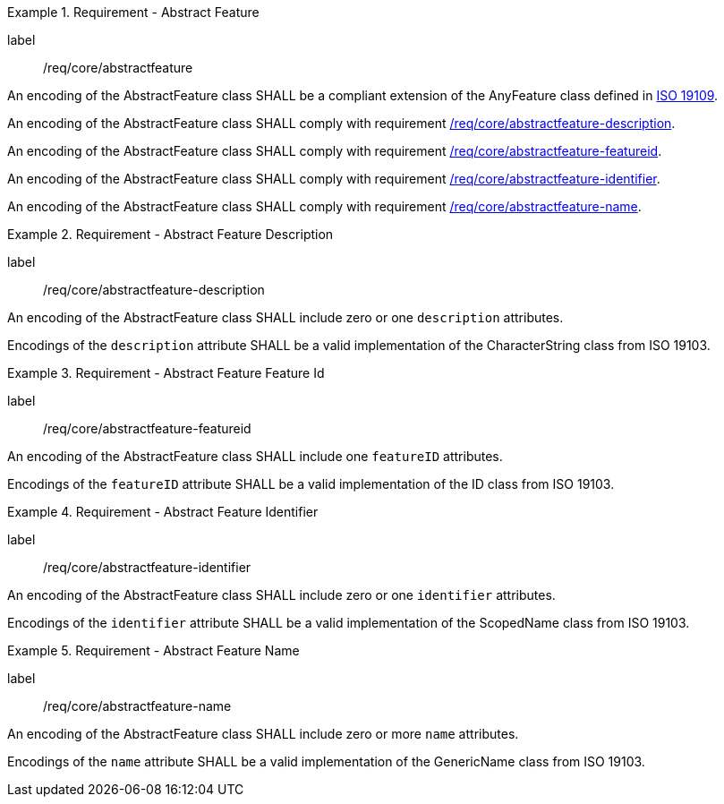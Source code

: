 [[req_core_abstractfeature]]
.Requirement - Abstract Feature
[requirement]
====
[%metadata]
label:: /req/core/abstractfeature
[.component,class=part]
--
An encoding of the AbstractFeature class SHALL be a compliant extension of the AnyFeature class defined in <<ISO19109,ISO 19109>>.
--

[.component,class=part]
--
An encoding of the AbstractFeature class SHALL comply with requirement <<req_core_abstractfeature-description,/req/core/abstractfeature-description>>.
--

[.component,class=part]
--
An encoding of the AbstractFeature class SHALL comply with requirement <<req_core_abstractfeature-featureid,/req/core/abstractfeature-featureid>>.
--

[.component,class=part]
--
An encoding of the AbstractFeature class SHALL comply with requirement <<req_core_abstractfeature-identifier,/req/core/abstractfeature-identifier>>.
--

[.component,class=part]
--
An encoding of the AbstractFeature class SHALL comply with requirement <<req_core_abstractfeature-name,/req/core/abstractfeature-name>>.
--
====

[[req_core_abstractfeature-description]]
.Requirement - Abstract Feature Description
[requirement]
====
[%metadata]
label:: /req/core/abstractfeature-description
[.component,class=part]
--
An encoding of the AbstractFeature class SHALL include zero or one `description` attributes.
--

[.component,class=part]
--
Encodings of the `description` attribute SHALL be a valid implementation of the CharacterString class from ISO 19103.
--
====

[[req_core_abstractfeature-featureid]]
.Requirement - Abstract Feature Feature Id
[requirement]
====
[%metadata]
label:: /req/core/abstractfeature-featureid
[.component,class=part]
--
An encoding of the AbstractFeature class SHALL include one `featureID` attributes.
--

[.component,class=part]
--
Encodings of the `featureID` attribute SHALL be a valid implementation of the ID class from ISO 19103.
--
====

[[req_core_abstractfeature-identifier]]
.Requirement - Abstract Feature Identifier
[requirement]
====
[%metadata]
label:: /req/core/abstractfeature-identifier
[.component,class=part]
--
An encoding of the AbstractFeature class SHALL include zero or one `identifier` attributes.
--

[.component,class=part]
--
Encodings of the `identifier` attribute SHALL be a valid implementation of the ScopedName class from ISO 19103.
--
====

[[req_core_abstractfeature-name]]
.Requirement - Abstract Feature Name
[requirement]
====
[%metadata]
label:: /req/core/abstractfeature-name
[.component,class=part]
--
An encoding of the AbstractFeature class SHALL include zero or more `name` attributes.
--

[.component,class=part]
--
Encodings of the `name` attribute SHALL be a valid implementation of the GenericName class from ISO 19103.
--
====
